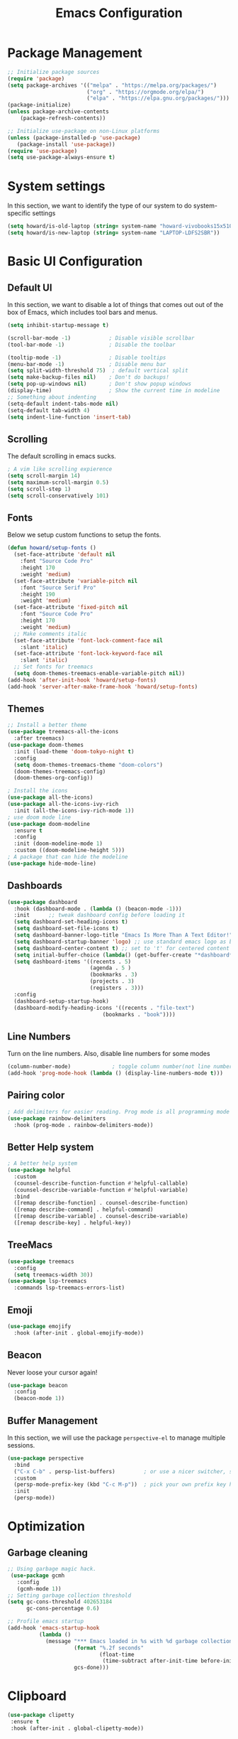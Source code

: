 #+title: Emacs Configuration
#+auto_tangle: t
#+PROPERTY: header-args:emacs-lisp :tangle ./init.el

* Package Management
#+begin_src emacs-lisp
  ;; Initialize package sources
  (require 'package)
  (setq package-archives '(("melpa" . "https://melpa.org/packages/")
                           ("org" . "https://orgmode.org/elpa/")
                           ("elpa" . "https://elpa.gnu.org/packages/")))
  (package-initialize)
  (unless package-archive-contents
      (package-refresh-contents))

  ;; Initialize use-package on non-Linux platforms
  (unless (package-installed-p 'use-package)
     (package-install 'use-package))
  (require 'use-package)
  (setq use-package-always-ensure t)
#+end_src

* System settings
In this section, we want to identify the type of our system to do system-specific settings
#+begin_src emacs-lisp
  (setq howard/is-old-laptop (string= system-name "howard-vivobooks15x510uf"))
  (setq howard/is-new-laptop (string= system-name "LAPTOP-LDFS2SBR"))
#+end_src
* Basic UI Configuration

** Default UI

   In this section, we want to disable a lot of things that comes out out of the box of Emacs, which includes tool bars and menus.
#+begin_src emacs-lisp
  (setq inhibit-startup-message t)

  (scroll-bar-mode -1)            ; Disable visible scrollbar
  (tool-bar-mode -1)              ; Disable the toolbar

  (tooltip-mode -1)               ; Disable tooltips
  (menu-bar-mode -1)              ; Disable menu bar
  (setq split-width-threshold 75)  ; default vertical split
  (setq make-backup-files nil)    ; Don't do backups!
  (setq pop-up-windows nil)       ; Don't show popup windows
  (display-time)                  ; Show the current time in modeline
  ;; Something about indenting
  (setq-default indent-tabs-mode nil)
  (setq-default tab-width 4)
  (setq indent-line-function 'insert-tab)
#+end_src
** Scrolling
   
The default scrolling in emacs sucks.
#+begin_src emacs-lisp
  ; A vim like scrolling expierence
  (setq scroll-margin 14)
  (setq maximum-scroll-margin 0.5)
  (setq scroll-step 1)
  (setq scroll-conservatively 101)
#+end_src
** Fonts
Below we setup custom functions to setup the fonts.
#+begin_src emacs-lisp
  (defun howard/setup-fonts ()
    (set-face-attribute 'default nil
      :font "Source Code Pro"
      :height 170
      :weight 'medium)
    (set-face-attribute 'variable-pitch nil
      :font "Source Serif Pro"
      :height 190
      :weight 'medium)
    (set-face-attribute 'fixed-pitch nil
      :font "Source Code Pro"
      :height 170
      :weight 'medium)
    ;; Make comments italic
    (set-face-attribute 'font-lock-comment-face nil
      :slant 'italic)
    (set-face-attribute 'font-lock-keyword-face nil
      :slant 'italic)
    ;; Set fonts for treemacs
    (setq doom-themes-treemacs-enable-variable-pitch nil))
  (add-hook 'after-init-hook 'howard/setup-fonts)
  (add-hook 'server-after-make-frame-hook 'howard/setup-fonts)
#+end_src
** Themes
#+begin_src emacs-lisp
  ;; Install a better theme
  (use-package treemacs-all-the-icons
    :after treemacs)
  (use-package doom-themes
    :init (load-theme 'doom-tokyo-night t)
    :config
    (setq doom-themes-treemacs-theme "doom-colors")
    (doom-themes-treemacs-config)
    (doom-themes-org-config))

  ; Install the icons
  (use-package all-the-icons)
  (use-package all-the-icons-ivy-rich
    :init (all-the-icons-ivy-rich-mode 1))
  ; use doom mode line
  (use-package doom-modeline
    :ensure t
    :config 
    :init (doom-modeline-mode 1)
    :custom ((doom-modeline-height 5)))
  ; A package that can hide the modeline
  (use-package hide-mode-line)
#+end_src
** Dashboards
#+begin_src emacs-lisp
  (use-package dashboard
    :hook (dashboard-mode . (lambda () (beacon-mode -1)))
    :init      ;; tweak dashboard config before loading it
    (setq dashboard-set-heading-icons t)
    (setq dashboard-set-file-icons t)
    (setq dashboard-banner-logo-title "Emacs Is More Than A Text Editor!")
    (setq dashboard-startup-banner 'logo) ;; use standard emacs logo as banner
    (setq dashboard-center-content t) ;; set to 't' for centered content
    (setq initial-buffer-choice (lambda() (get-buffer-create "*dashboard*")))
    (setq dashboard-items '((recents . 5)
                            (agenda . 5 )
                            (bookmarks . 3)
                            (projects . 3)
                            (registers . 3)))
    :config
    (dashboard-setup-startup-hook)
    (dashboard-modify-heading-icons '((recents . "file-text")
                                (bookmarks . "book"))))
#+end_src
** Line Numbers
Turn on the line numbers. Also, disable line numbers for some modes
#+begin_src emacs-lisp
  (column-number-mode)             ; toggle column number(not line number) display in the mode line
  (add-hook 'prog-mode-hook (lambda () (display-line-numbers-mode t)))
#+end_src
** Pairing color 
#+begin_src emacs-lisp
  ; Add delimiters for easier reading. Prog mode is all programming mode
  (use-package rainbow-delimiters
    :hook (prog-mode . rainbow-delimiters-mode))
#+end_src
** Better Help system
#+begin_src emacs-lisp
  ; A better help system
  (use-package helpful
    :custom
    (counsel-describe-function-function #'helpful-callable)
    (counsel-describe-variable-function #'helpful-variable)
    :bind
    ([remap describe-function] . counsel-describe-function)
    ([remap describe-command] . helpful-command)
    ([remap describe-variable] . counsel-describe-variable)
    ([remap describe-key] . helpful-key))
#+end_src
** TreeMacs
#+begin_src emacs-lisp
  (use-package treemacs
    :config
    (setq treemacs-width 30))
  (use-package lsp-treemacs
    :commands lsp-treemacs-errors-list)
#+end_src
** Emoji
#+begin_src emacs-lisp
  (use-package emojify
    :hook (after-init . global-emojify-mode))
#+end_src
** Beacon
Never loose your cursor again!
#+begin_src emacs-lisp
  (use-package beacon
    :config
    (beacon-mode 1))
#+end_src
** Buffer Management
   In this section, we will use the package =perspective-el= to manage multiple sessions.
   #+begin_src emacs-lisp
     (use-package perspective
       :bind
       ("C-x C-b" . persp-list-buffers)         ; or use a nicer switcher, see below
       :custom
       (persp-mode-prefix-key (kbd "C-c M-p"))  ; pick your own prefix key here
       :init
       (persp-mode))
   #+end_src

* Optimization

** Garbage cleaning
#+begin_src emacs-lisp
  ;; Using garbage magic hack.
   (use-package gcmh
     :config
     (gcmh-mode 1))
  ;; Setting garbage collection threshold
  (setq gc-cons-threshold 402653184
        gc-cons-percentage 0.6)

  ;; Profile emacs startup
  (add-hook 'emacs-startup-hook
            (lambda ()
              (message "*** Emacs loaded in %s with %d garbage collections."
                       (format "%.2f seconds"
                               (float-time
                                (time-subtract after-init-time before-init-time)))
                       gcs-done)))
#+end_src
* Clipboard
#+begin_src emacs-lisp
 (use-package clipetty
  :ensure t
  :hook (after-init . global-clipetty-mode)) 
#+end_src
* Language Settings 
#+begin_src emacs-lisp
   (set-language-environment "UTF-8") 
   (set-default-coding-systems 'utf-8) 
   (set-buffer-file-coding-system 'utf-8-unix) 
#+end_src
* Key Bindings
** General
#+begin_src emacs-lisp
  ; Install key-chords for some advanced configuration
  (use-package key-chord)
  ;; Make ESC quit prompts
  (global-set-key (kbd "<escape>") 'keyboard-escape-quit)
  ;; Zoom in and out
  (global-set-key (kbd "C-=") 'text-scale-increase)
  (global-set-key (kbd "C--") 'text-scale-decrease)
  ;; Unbind S-<Space> to avoid chinese collision
  (global-unset-key (kbd "C-SPC"))
#+end_src
** Which key
#+begin_src emacs-lisp
  ; Use which key
  (use-package which-key
    :init (which-key-mode)
    :diminish which-key-mode
    :config
    (setq which-key-idle-delay 1))
#+end_src
** Evil Mode
#+begin_src emacs-lisp
  ; Install evil mode
  (use-package evil
    :init
    (setq evil-want-integration t)
    (setq evil-want-keybinding nil)
    (setq evil-want-C-u-scroll t)
    (setq evil-want-C-i-jump t)
    (setq evil-vsplit-windows-right t)
    :config
    (evil-mode 1)
    (key-chord-mode 1) ;; Allow jk to exit
    (key-chord-define evil-insert-state-map  "jk" 'evil-normal-state)
    (key-chord-define evil-insert-state-map  "kj" 'evil-normal-state)
    ;; Use visual line motions even outside of visual-line-mode buffers
    (evil-global-set-key 'motion "j" 'evil-next-visual-line)
    (evil-global-set-key 'motion "k" 'evil-previous-visual-line)

    (evil-set-initial-state 'messages-buffer-mode 'normal)
    (evil-set-initial-state 'dashboard-mode 'normal)
    :bind (:map evil-normal-state-map
                ("L" . 'evil-next-buffer)
                ("H" . 'evil-prev-buffer)
                ("Q" . 'image-kill-buffer)
                ("C-J" . 'evil-window-next)
                ("C-K" . 'evil-window-prev)
            :map evil-insert-state-map
                ("C-J" . 'evil-window-next)
                ("C-K" . 'evil-window-prev)))

  ; A modular evil experience
  (use-package evil-collection
    :after evil
    :config
    (evil-collection-init))

  ; Undo tree
  (use-package undo-tree
    :ensure t
    :after evil
    :init
    (setq undo-tree-auto-save-history nil)
    :diminish
    :config
    (evil-set-undo-system 'undo-tree)
    (global-undo-tree-mode 1))
#+end_src
** General Package
    In this block, we define keymaps so they are consistent with Space Vim
#+begin_src emacs-lisp
  (use-package general
    :config
    (general-evil-setup t))

  ;; searching utilities
  (nvmap :states '(normal visual) :keymaps 'override :prefix "SPC"
         "." '(dirvish :which-key "Dirvish")
         "SPC" '(counsel-M-x :which-key "M-x"))
  ;; searching utilities
  (nvmap :states '(normal visual) :keymaps 'override :prefix "SPC"
         "s" '(:ignore t :which-key "Search")
         "s f" '(projectile--find-file :which-key "Search Project file")
         "s t" '(counsel-projectile-rg :which-key "Search text")
         "s c" '(counsel-load-theme :which-key "Search colorscheme")
         "s b" '(persp-counsel-switch-buffer :which-key "Switch buffer")
         "s p" '(projectile-switch-project :which-key "Search Projects"))

  (nvmap :states '(normal visual) :keymaps 'override :prefix "SPC"
         "p" '(perspective-map :which-key "perspective"))
  ;; searching utilities
  (nvmap :states '(normal visual) :keymaps 'override :prefix "SPC"
         "m" '(:ignore t :which-key "EMMS")
         "m m" '(emms :which-key "EMMS Playlist")
         "m l" '(emms-lyrics-toggle :which-key "EMMS Toggle lyrics")
         "m ," '(emms-seek-backward :which-key "EMMS Seek Backward")
         "m ." '(emms-seek-forward :which-key "EMMS Seek Forward")
         "m z" '(emms-toggle-repeat-track :which-key "EMMS Repeat track")
         "m Z" '(emms-toggle-repeat-playlist :which-key "EMMS Repeat playlist")
         "m r" '(emms-toggle-random-playlist :which-key "EMMS Random playlist")
         "m b" '(emms-browser :which-key "EMMS Browser"))
  ;; neotree
  (nvmap :states '(normal visual) :keymaps 'override :prefix "SPC"
         "e" '(treemacs :which-key "TreeMacs"))

  ;; Elisp evaluation
  (nvmap :states '(normal visual) :keymaps 'override :prefix "SPC"
         "x" '(:ignore t :which-key "Elisp Eval")
         "x e" '(eval-expression :which-key "Eval expression")
         "x l" '(eval-last-sexp :which-key "Eval-Last-Sexp")
         "x r" '(eval-region :which-key "Eval-Region"))

  ;; Configuration related
  (nvmap :states '(normal visual) :keymaps 'override :prefix "SPC"
         "c" '(:ignore t :which-key "Config")
         "c r" '((lambda () (interactive) (load-file "~/.emacs.d/init.el")) :which-key "Reload Emacs config")
         "c e" '((lambda () (interactive) (find-file "~/.emacs.d/Emacs.org")) :which-key "Edit config file"))

  ;; Help system
  (nvmap :states '(normal visual) :keymaps 'override :prefix "SPC"
         "h" '(:ignore t :which-key "help")
         "h f" '(counsel-describe-function :which-key "Describe Function")
         "h k" '(describe-key :which-key "Describe Key")
         "h p" '(describe-package :which-key "Describe Package")
         "h v" '(describe-variable :which-key "Describe Variable"))

  ;; Org mode system
  (nvmap :states '(normal visual) :keymaps 'override :prefix "SPC"
         "o" '(:ignore t :which-key "Org-Mode")
         "o r" '(:ignore t :which-key "Org-Roam")
         "o d" '(:ignore t :which-key "Org-Dailies")
         "o l" '(:ignore t :which-key "Org-Links")
         "o a" '(org-agenda :which-key "Org Agenda")
         "o s" '(org-schedule :which-key "Org Schedule")
         "o n" '(org-narrow-to-subtree :which-key "Org Narrow to Tree")
         "o w" '(widen :which-key "Widen")
         "o c" '(org-capture :which-key "Org Capture")
         "o e" '(org-export-dispatch :which-key "Org Export")
         "o l s" '(org-store-link :which-key "Org Store link")
         "o l i" '(org-insert-link :which-key "Org Insert link")
         "o l d" '(org-toggle-link-display :which-key "Org Link Display")
         "o l o" '(org-open-at-point :which-key "Org Link Open")
         "o r c" '(org-roam-capture :which-key "Org Roam Capture")
         "o r f" '(org-roam-node-find :which-key "Find Org Roam file")
         "o d t" '(org-roam-dailies-goto-today :which-key "Show Dailies Today")
         "o d c" '(org-roam-dailies-capture-today :which-key "Org Dailies Capture"))

  ;; LSP related
  (nvmap :states '(normal visual) :keymaps 'override :prefix "SPC"
         "l" '(:ignore l :which-key "lsp")
         "l j" '(flycheck-next-error :which-key "Next Diagnostic")
         "l k" '(flycheck-previous-error :which-key "Previous Diagnostic"))
  ;; git
  (nvmap :states '(normal visual) :keymaps 'override :prefix "SPC"
         "g" '(:ignore g :which-key "git")
         "g d" '(git-gutter:popup-hunk :which-key "Hunk Diff")
         "g g" '(magit :which-key "Magit")
         "g j" '(git-gutter:next-hunk :which-key "Next Hunk")
         "g s" '(git-gutter:stage-hunk :which-key "Stage Hunk")
         "g u" '(git-gutter:revert-hunk :which-key "Unstage Hunk")
         "g k" '(git-gutter:previous-hunk :which-key "Prev Hunk"))
  ;; terminal related
  (nvmap :states '(normal visual) :keymaps 'override :prefix "SPC"
         "t" '(:ignore t :which-key "terminal")
         "t v" '(vterm :which-key "Vterm")
         "t e" '(eshell :which-key "Eshell"))
#+end_src
* Completion Framework

Using Ivy and Counsel
#+begin_src emacs-lisp
  ;; Install Ivy
  (use-package ivy
  :diminish
  :bind (("C-s" . swiper)
          :map ivy-minibuffer-map
          ("TAB" . ivy-alt-done)	
          ;; ("C-l" . ivy-alt-done)
          ("C-j" . ivy-next-line)
          ("C-k" . ivy-previous-line)
          :map ivy-switch-buffer-map
          ("C-k" . ivy-previous-line)
          ("C-l" . ivy-done)
          ("C-d" . ivy-switch-buffer-kill)
          :map ivy-reverse-i-search-map
          ("C-k" . ivy-previous-line)
          ("C-d" . ivy-reverse-i-search-kill))
  :config
  (ivy-mode 1))

  ; remove ^
  (setq ivy-initial-inputs-alist nil)

  ; Show last used commands first
  (use-package smex)
  (smex-initialize)

  (use-package ivy-rich
  :after ivy
  :init
  (ivy-rich-mode 1))

  ; A floating window like expierence
  (use-package ivy-posframe
    :config
    (setq ivy-posframe-display-functions-alist
      `((counsel-M-x                         . ivy-posframe-display-at-frame-center)
        (counsel-projectile-rg               . ivy-posframe-display-at-frame-center)
        (counsel-projectile-switch project   . ivy-posframe-display-at-frame-center)
        (t                       . ivy-posframe-display))
        ivy-posframe-height-alist '((t . 10))
        ivy-posframe-parameters '((:internal-border-width . 5)
                                  (:internal-border-color . "white")))
    (setq ivy-posframe-width 100)
        (ivy-posframe-mode 1))

  ; Make posframe respect original theme
  (put 'ivy-posframe 'face-alias 'default)

  ; A package to utilize the full potential of ivy
  (use-package counsel
  :bind (("M-x" . counsel-M-x)
          ("C-x b" . counsel-ibuffer)
          ("C-x C-f" . counsel-find-file)
          :map minibuffer-local-map
          ("C-r" . 'counsel-minibuffer-history)))
#+end_src
* Plugins
** Anki
An anki editor to create flash cards in org mode.
#+begin_src emacs-lisp
  (use-package anki-editor
    :after org-noter
    :config
    (setq anki-editor-create-decks 't))
#+end_src
** Calendar
*** Calfw
    A beautiful calendar displayed natively in Emacs.
#+begin_src emacs-lisp    
  (use-package calfw
    :commands cfw:open-org-calendar
    :config
    (setq cfw:fchar-junction ?╋
          cfw:fchar-vertical-line ?┃
          cfw:fchar-horizontal-line ?━
          cfw:fchar-left-junction ?┣
          cfw:fchar-right-junction ?┫
          cfw:fchar-top-junction ?┯
          cfw:fchar-top-left-corner ?┏
          cfw:fchar-top-right-corner ?┓))

  (use-package calfw-org)
#+end_src   
** Cron-tab
   I don't want to open another terminal to edit my crontab files
   #+begin_src emacs-lisp
     (defun howard/crontab-e ()
         "Run `crontab -e' in a emacs buffer."
         (interactive)
         (with-editor-async-shell-command "crontab -e"))
   #+end_src
** File Management
In this section, we will put packages that are related to file management
*** Dired
#+begin_src emacs-lisp
  ;; Better config for dired
  (use-package dired
    :ensure nil
    :commands (dired dired-jump)
    :custom ((dired-listing-switches "-agho --group-directories-first"))
    :config
    (evil-collection-define-key 'normal 'dired-mode-map
      "h" 'dired-up-directory
      "a" 'dired-create-empty-file
      "q" 'dirvish-quit
      "l" 'dired-find-file))
  ;; (use-package all-the-icons-dired
  ;;   :hook (dired-mode . all-the-icons-dired-mode)
  ;;   :init
  ;;   (setq all-the-icons-dired-monochrome nil))
  (use-package all-the-icons-dired)
#+end_src
*** Dirvish
A polished version of dired
#+begin_src emacs-lisp
  (use-package dirvish
    :init
    (dirvish-override-dired-mode)
    :custom
    (dirvish-quick-access-entries
     '(("h" "~/"                          "Home")
       ("d" "~/Downloads/"                "Downloads")
       ("m" "/mnt/"                       "Drives")
       ("t" "~/.local/share/Trash/files/" "TrashCan")))
    ;; (dirvish-header-line-format '(:left (path) :right (free-space)))
    (dirvish-mode-line-format ; it's ok to place string inside
     '(:left (sort file-time " " file-size symlink) :right (omit yank index)))
    ;; Don't worry, Dirvish is still performant even you enable all these attributes
    (dirvish-attributes '(all-the-icons file-size collapse subtree-state vc-state git-msg))
    ;; Maybe the icons are too big to your eyes
    ;; (dirvish-all-the-icons-height 0.8)
    ;; In case you want the details at startup like `dired'
    (dirvish-hide-details t)
    :config
    (dirvish-peek-mode)
    ;; Dired options are respected except a few exceptions, see *In relation to Dired* section above
    (setq dired-dwim-target t)
    (setq delete-by-moving-to-trash t)
    ;; Enable mouse drag-and-drop files to other applications
    (setq dired-mouse-drag-files t)                   ; added in Emacs 29
    (setq mouse-drag-and-drop-region-cross-program t) ; added in Emacs 29
    ;; Make sure to use the long name of flags when exists
    ;; eg. use "--almost-all" instead of "-A"
    ;; Otherwise some commands won't work properly
    (setq dired-listing-switches
          "-l --almost-all --human-readable --time-style=long-iso --group-directories-first --no-group")
    :bind
    ;; Bind `dirvish|dirvish-side|dirvish-dwim' as you see fit
    (("C-c f" . dirvish-fd)
     ;; Dirvish has all the keybindings (except `dired-summary') in `dired-mode-map' already
     :map dirvish-mode-map
     ("h" . dired-up-directory)
     ("j" . dired-next-line)
     ("k" . dired-previous-line)
     ("l" . dired-find-file)
     ;; ("i" . wdired-change-to-wdired-mode)
     ;; ("." . dired-omit-mode)
     ("f"   . dirvish-file-info-menu)
     ("y"   . dirvish-yank-menu)
     ("N"   . dirvish-narrow)
     ("^"   . dirvish-history-last)
     ("h"   . dirvish-history-jump) ; remapped `describe-mode'
     ("s"   . dirvish-quicksort)    ; remapped `dired-sort-toggle-or-edit'
     ("TAB" . dirvish-subtree-toggle)
     ("M-n" . dirvish-history-go-forward)
     ("M-p" . dirvish-history-go-backward)
     ("M-l" . dirvish-ls-switches-menu)
     ("M-m" . dirvish-mark-menu)
     ("M-f" . dirvish-layout-toggle)
     ("M-s" . dirvish-setup-menu)
     ("M-e" . dirvish-emerge-menu)
     ("M-j" . dirvish-fd-jump)))
#+end_src
** Git
*** Magit
#+begin_src emacs-lisp
    ; Magit Installation
    (use-package magit
      :custom
      (magit-display-buffer-function #'magit-display-buffer-fullframe-status-topleft-v1))
#+end_src
*** Git-Gutter
#+begin_src emacs-lisp
    ; Magit Installation
    (use-package git-gutter
      :hook (prog-mode . git-gutter-mode)
      :config
      (setq git-gutter:update-interval 0.02)
      (git-gutter-mode))

  (use-package git-gutter-fringe
    :config
    (define-fringe-bitmap 'git-gutter-fr:added [224] nil nil '(center repeated))
    (define-fringe-bitmap 'git-gutter-fr:modified [224] nil nil '(center repeated))
    (define-fringe-bitmap 'git-gutter-fr:deleted [128 192 224 240] nil nil 'bottom))
#+end_src
** Leetcode
Leetcode practice in Emacs!
#+begin_src emacs-lisp
  (use-package leetcode
    :defer t
    :config
    (setq leetcode-prefer-language "python3"))
  (add-to-list 'exec-path "~/.local/bin")
#+end_src
** Pdf-tool
#+begin_src emacs-lisp
  (use-package pdf-tools
    :hook (pdf-view-mode . hide-mode-line-mode)
    :after evil-collection
    :magic ("%PDF" . pdf-view-mode)
    :config
    (pdf-tools-install))


  (use-package org-pdftools
    :hook (org-mode . org-pdftools-setup-link))

#+end_src
** Projectile
#+begin_src emacs-lisp
  ;; Project management
  (use-package rg) ; searching for text in project
  (use-package projectile
    :config (projectile-mode))
  (use-package counsel-projectile
    :config (counsel-projectile-mode))
#+end_src
** Shrface
A better html render system
#+begin_src emacs-lisp
  (use-package shrface
    :defer t
    :config
    (shrface-basic)
    (shrface-trial)
    (shrface-default-keybindings) ; setup default keybindings
    (setq shrface-href-versatile t))

  (use-package eww
    :defer t
    :init
    (add-hook 'eww-after-render-hook #'shrface-mode)
    :config
    (require 'shrface))
#+end_src
** Translator in emacs
#+begin_src emacs-lisp
  (use-package go-translate
    :defer t
    :config
    (setq gts-translate-list '(("en" "zh") ("zh" "en")))
    (setq get-default-translator
          (gts-translator
           :picker (gts-prompt-picker)
           :engines (list (gts-google-engine))
           :render (gts-buffer-render))))
#+end_src
** Weather
   #+begin_src emacs-lisp
     (use-package wttrin
       :config
       (setq wttrin-default-cities '("Taipei" "Hsinchu")))
   #+end_src
** Writeroom mode
A distraction-free plugin for writing
#+begin_src emacs-lisp
  (use-package writeroom-mode)
#+end_src
* OrgMode
** Custom Setup
#+begin_src emacs-lisp
  ;; Org-mode
  (defun howard/org-mode-setup ()
    (org-indent-mode)
    (variable-pitch-mode 1)
    (setq-default line-spacing 2)
    (visual-line-mode 1)
    (electric-pair-mode -1))

  (defun howard/org-font-setup ()
    ;; Replace list hyphen with dot
    (font-lock-add-keywords 'org-mode
                            '(("^ *\\([-]\\) "
                               (0 (prog1 () (compose-region (match-beginning 1) (match-end 1) "•"))))))

    ;; Set faces for heading levels
    (dolist (face '((org-level-1 . 1.35)
                    (org-level-2 . 1.15)
                    (org-level-3 . 1.1)
                    (org-level-4 . 1.05)
                    (org-level-5 . 1.0)
                    (org-level-6 . 1.0)
                    (org-level-7 . 1.0)
                    (org-level-8 . 1.0)))
      (set-face-attribute (car face) nil :font "Dejavu Sans Mono" :weight 'semi-bold :height (cdr face)))

    ;; Ensure that anything that should be fixed-pitch in Org files appears that way
    (set-face-attribute 'org-block nil :foreground nil :inherit 'fixed-pitch)
    (set-face-attribute 'org-code nil   :inherit '(shadow fixed-pitch))
    (set-face-attribute 'org-table nil   :inherit '(shadow fixed-pitch))
    (set-face-attribute 'org-verbatim nil :inherit '(shadow fixed-pitch))
    (set-face-attribute 'org-special-keyword nil :inherit '(font-lock-comment-face fixed-pitch))
    (set-face-attribute 'org-meta-line nil :inherit '(font-lock-comment-face fixed-pitch))
    (set-face-attribute 'org-checkbox nil :inherit 'fixed-pitch)
    (set-face-attribute 'org-document-title nil :inherit 'variable-pitch :weight 'semi-bold :height 1.2)
    (set-face-attribute 'org-document-info-keyword nil :inherit 'variable-pitch)
    (set-face-attribute 'org-tag nil :inherit '(shadow fixed-pitch))
    (set-face-attribute 'org-block-begin-line nil :inherit '(shadow fixed-pitch)))
  (add-hook 'server-after-make-frame-hook 'howard/setup-fonts)
#+end_src
** Org
*** Org-agenda helper functions
Before using the package of org, we define several helper functions and variables to help out the process.
#+begin_src emacs-lisp
  (defun howard/org-refile-to-datetree (&optional file)
    "Refile a subtree to a datetree corresponding to it's timestamp.

    The current time is used if the entry has no timestamp. If FILE
    is nil, refile in the current file."
    (interactive "f")
    (let* ((datetree-date (or (org-entry-get nil "TIMESTAMP" t)
                              (org-read-date t nil "now")))
           (date (org-date-to-gregorian datetree-date))
           )
      (with-current-buffer (current-buffer)
        (save-excursion
          (org-cut-subtree)
          (if file (find-file file))
          (org-datetree-find-date-create date)
          (org-narrow-to-subtree)
          (show-subtree)
          (org-end-of-subtree t)
          (newline)
          (goto-char (point-max))
          (org-paste-subtree 4)
          (widen)
          ))
      )
    )
  (defun howard/is-project-p ()
    "A task with a 'PROJ' keyword"
    (member (nth 2 (org-heading-components)) '("PROJ")))

  (defun howard/is-project-subtree-p ()
    "Any task with a todo keyword that is in a project subtree.
  Callers of this function already widen the buffer view."
    (let ((task (save-excursion (org-back-to-heading 'invisible-ok)
                                (point))))
      (save-excursion
        (howard/find-project-task)
        (if (equal (point) task)
            nil t))))

  (defun howard/find-project-task ()
    "Any task with a todo keyword that is in a project subtree"
    (save-restriction
      (widen)
      (let ((parent-task (save-excursion (org-back-to-heading 'invisible-ok) (point))))
        (while (org-up-heading-safe)
      (when (member (nth 2 (org-heading-components)) '("PROJ"))
        (setq parent-task (point))))
        (goto-char parent-task)
        parent-task)))

  (defun howard/select-with-tag-function (select-fun-p)
    (save-restriction
      (widen)
      (let ((next-headline
             (save-excursion (or (outline-next-heading)
                                 (point-max)))))
        (if (funcall select-fun-p) nil next-headline))))

  (defun howard/select-projects ()
    "Selects tasks which are project headers"
    (howard/select-with-tag-function #'howard/is-project-p))
  (defun howard/select-project-tasks ()
    "Skips tags which belong to projects (and is not a project itself)"
    (howard/select-with-tag-function
     #'(lambda () (and
                   (not (howard/is-project-p))
                   (howard/is-project-subtree-p)))))
  (defvar howard-org-agenda-block--today-schedule
    '(agenda "" ((org-agenda-overriding-header "🗓 Today's Schedule:")
                 (org-agenda-span 'day)
                 (org-agenda-ndays 1)
                 (org-deadline-warning-days 1)
                 (org-agenda-start-on-weekday nil)
                 (org-agenda-start-day "+0d")))
      "A block showing a 1 day schedule.")

  (defvar howard-org-agenda-block--weekly-log
    '(agenda "" ((org-agenda-overriding-header "📅 Weekly Log")
                 (org-agenda-span 'week)
                 (org-agenda-start-day "+1d")))
    "A block showing my schedule and logged tasks for this week.")

  (defvar howard-org-agenda-block--three-days-sneak-peek
    '(agenda "" ((org-agenda-overriding-header "3⃣ Next Three Days")
                 (org-agenda-start-on-weekday nil)
                 (org-agenda-start-day "+1d")
                 (org-agenda-span 3)))
    "A block showing what to do for the next three days. ")

  (defvar howard-org-agenda-block--active-projects
      '(tags-todo "-INACTIVE-LATER-CANCELLED-REFILEr/!"
                  ((org-agenda-overriding-header "📚 Active Projects:")
                   (org-agenda-skip-function 'howard/select-projects)))
      "All active projects: no inactive/someday/cancelled/refile.")

  (defvar howard-org-agenda-block--next-tasks
    '(tags-todo "-INACTIVE-LATER-CANCELLED-ARCHIVE/!NEXT"
                ((org-agenda-overriding-header "👉 Next Tasks:")))
    "Next tasks.")
  (defvar howard-org-agenda-display-settings
    '((org-agenda-start-with-log-mode t)
      (org-agenda-log-mode-items '(clock))
      (org-agenda-prefix-format '((agenda . "  %-12:c%?-12t %(gs/org-agenda-add-location-string)% s")
                                  (timeline . "  % s")
                                  (todo . "  %-12:c %(gs/org-agenda-prefix-string) ")
                                  (tags . "  %-12:c %(gs/org-agenda-prefix-string) ")
                                  (search . "  %i %-12:c"))))
    "Display settings for my agenda views.")

  (defvar howard-org-agenda-block--remaining-project-tasks
    '(tags-todo "-INACTIVE-SOMEDAY-CANCELLED-WAITING-REFILE-ARCHIVE/!-NEXT"
                ((org-agenda-overriding-header "Remaining Project Tasks:")
                 (org-agenda-skip-function 'howard/select-project-tasks)))
    "Non-NEXT TODO items belonging to a project.")
#+end_src
*** Org Mode and Org Agenda
This section contains the settings for org-mode
#+begin_src emacs-lisp
  ;; Org Mode Config
  (defun display-ansi-colors ()
    (ansi-color-apply-on-region (point-min) (point-max)))
  (add-hook 'org-babel-after-execute-hook #'display-ansi-colors)

  (use-package org-super-agenda
    :after org
    :config
    (setq org-super-agenda-header-map (make-sparse-keymap)))

  (use-package org
    :hook
    (org-mode . howard/org-mode-setup)
    (org-mode . flyspell-mode)
    :config
    (require 'org-tempo)
    (setq org-ellipsis " ▾")
    (howard/org-font-setup)
    (setq org-agenda-start-with-log-mode t)
    (advice-add 'org-agenda-goto :after
                (lambda (&rest args)
                  (org-narrow-to-subtree)))
    (setq org-log-into-drawer t)
    (setq org-adapt-indentation t)
    (setq org-indent-mode-turns-off-org-adapt-indentation nil)
    (setq org-agenda-window-setup 'only-window)
    (setq org-src-window-setup 'only-window)
    (setq org-hide-emphasis-markers t)
    (setq org-confirm-babel-evaluate nil)
    (setq org-latex-pdf-process '("xelatex -interaction nonstopmode %f"
                              "xelatex -interaction nonstopmode %f"))
    (plist-put org-format-latex-options :scale 1.5)
    (org-babel-do-load-languages
     'org-babel-load-languages
     '((python . t)
       (shell . t)
       (latex . t)
       (C . t)
       (jupyter . t)))          ; must be last
    (setq org-agenda-files
          (if howard/is-new-laptop
              '("/mnt/d/OrgFiles/OrgRoam/journal/Tasks.org")
            '("~/Documents/Org-Files/Tasks/Tasks.org" "~/Documents/Org-Files/Tasks/Archive.org")))
    (setq org-capture-templates
          '(("t" "Task" entry (file+headline "~/Documents/Org-Files/Tasks/Tasks.org" "Tasks")
             "* %^{Select your option|TODO|LATER|} %?\n SCHEDULED: %^T")
            ("p" "Project" entry (file+headline "~/Documents/Org-Files/Tasks/Tasks.org" "Projects")
                                              "* PROJ %?")))
    (setq org-todo-keywords
          '((sequence "TODO(t)" "NEXT(n)" "PROJ(p)" "|" "DONE(d!)")
            (sequence "WAITING(w@/!)" "INACTIVE(i)" "LATER(l)" "|" "CANCELED(c@/!)")))
    (advice-add 'org-refile :after 'org-save-all-org-buffers)
    (howard/org-font-setup)
    (setq org-agenda-custom-commands
          `(("d" "Daily Agenda"
             (,howard-org-agenda-block--today-schedule
              ,howard-org-agenda-block--three-days-sneak-peek
              ,howard-org-agenda-block--active-projects
              ,howard-org-agenda-block--next-tasks
              ,howard-org-agenda-block--remaining-project-tasks)))))
  ;; Let org-mode be evil
  (use-package evil-org
    :ensure t
    :after org
    :hook (org-mode . (lambda () evil-org-mode))
    :config
    (require 'evil-org-agenda)
    (evil-org-agenda-set-keys))
#+end_src
*** Org Roam
#+begin_src emacs-lisp
  (use-package org-roam
      :ensure t
      :hook
      (after-init . org-roam-mode)
      :config
      (setq org-roam-directory
            (if howard/is-new-laptop
                  "/mnt/d/OrgFiles/OrgRoam"
                  "~/Documents/Org-Files/OrgRoam/"))
      :custom
      (org-roam-completion-everywhere t)
      (org-roam-dailies-directory "journal/")
      (org-roam-capture-templates
      '(("d" "default" plain "%?"
          :target (file+head "%<%Y%m%d%H%M%S>-${slug}.org"
                              "#+title: ${title}\n")
          :unnarrowed t)))
      (org-roam-dailies-capture-templates
      '(("d" "default" entry "* %?"
          :target (file+head "%<%Y-%m-%d>.org"
                              "#+title: %<%Y-%m-%d %a>\n\n[[roam:%<%Y-%B>]]\n\n"))
      ("j" "journal" entry
          "* %<%I:%M %p> - Journal  :journal:\n\n%?\n\n"
          :target (file+head "%<%Y-%m-%d>.org"
                              "#+title: %<%Y-%m-%d %a>\n\n[[roam:%<%Y-%B>]]\n\n"))))
      :config
      (require 'org-roam-dailies) ;; Ensure the keymap is available
      (org-roam-db-autosync-mode))

#+end_src
*** Org Alert
A package that shows system notification from my agenda
#+begin_src emacs-lisp
  (use-package org-alert
    :config
    (setq alert-default-style 'notifications
          org-alert-interval 900
          org-alert-notification-title "🔔 Org Agenda"
          org-alert-notify-after-event-cutoff 10
          org-alert-notify-cutoff 100)
    (org-alert-enable))
#+end_src
** HTMLize
Making it look better when exporing org files into =html=.
#+begin_src emacs-lisp
  (use-package htmlize)
#+end_src
** Aesthetics
*** Org-bullets
#+begin_src emacs-lisp
  (use-package org-bullets
    :after org
    :hook (org-mode . org-bullets-mode)
    :custom
    (org-bullets-bullet-list '("◉" "○" "●" "○" "●" "○" "●")))
#+end_src
*** Center Org Mode
#+begin_src emacs-lisp
  (defun howard/org-mode-visual-fill ()
    (setq visual-fill-column-width 100
          visual-fill-column-center-text t)
    (visual-fill-column-mode 1))

  (use-package visual-fill-column
    :hook (org-mode . howard/org-mode-visual-fill))
#+end_src
** Auto-Tangling
TODO: This has to be changed
#+begin_src emacs-lisp
  (use-package org-auto-tangle
    :defer t
    :hook (org-mode . org-auto-tangle-mode))
#+end_src
* Coding
** LSP
#+begin_src emacs-lisp
  (use-package lsp-mode
    :hook
    ((java-mode) . lsp-deferred)
    ((python-mode) . lsp-deferred)
    ((lua-mode) . lsp-deferred)
    :commands (lsp lsp-deferred)
    :init
    (setq lsp-keymap-prefix "C-c l")
    :config
    (evil-collection-define-key 'normal 'lsp-mode-map
      "K" 'lsp-ui-doc-show)
    (lsp-enable-which-key-integration t))

  (use-package lsp-ui
    :after lsp-mode)
  ; debugger-mode
  (use-package dap-mode :after lsp-mode :config (dap-auto-configure-mode))
#+end_src
** Diagnostics
#+begin_src emacs-lisp
  (use-package flycheck)
#+end_src
** Snippets
#+begin_src emacs-lisp
  (use-package yasnippet-snippets)
  (use-package yasnippet
    :config (yas-global-mode 1))
#+end_src
** Languages
In this section, we will configure for different language settings
#+begin_src emacs-lisp
  ;; Add language servers here
  (use-package lsp-java
    :config
    (add-hook 'java-mode-hook 'lsp))

  (use-package lsp-pyright
    :ensure t
    :hook (python-mode . (lambda ()
                          (require 'lsp-pyright)
                          (lsp))))  ; or lsp-deferred
  ; python
  (require 'dap-python)

  (use-package jupyter
    :defer t
    :after (org conda)
    :config
    (org-babel-jupyter-aliases-from-kernelspecs))

  ;; lua
  (use-package lua-mode
    :hook (lua-mode . electric-pair-mode))

  (use-package markdown-mode
    :custom (markdown-command "/usr/sbin/pandoc"))
  ;; add electric mode to all programing mode
  (add-hook 'prog-mode-hook 'electric-pair-mode)
#+end_src
** Completion Framework
#+begin_src emacs-lisp
  ;; completion framework
  (use-package company
    :hook ((python-mode java-mode emacs-lisp-mode) . company-mode)
    :config
      (setq company-delay 0.1)
      (setq company-minimum-prefix-length 1)
    :bind (:map company-active-map
          ("<tab>" . company-select-next)
          ("<backtab>" . company-select-previous)))
  ;; better looking company
  (use-package company-box
    :hook (company-mode . company-box-mode))
#+end_src 
** Tree-Sitter
Provides better Code highlighting
#+begin_src emacs-lisp
  (use-package tree-sitter)
  (use-package tree-sitter-langs)
  (global-tree-sitter-mode)
  (add-hook 'tree-sitter-after-on-hook #'tree-sitter-hl-mode)
#+end_src
* Shells
** vterm
#+begin_src emacs-lisp
  (use-package vterm
    :config
    (setq shell-file-name "/bin/zsh"
            vterm-max-scrollback 5000))
#+end_src
** eshell
#+begin_src emacs-lisp
  (use-package eshell-syntax-highlighting
    :after esh-mode
    :config
    (eshell-syntax-highlighting-global-mode +1))
  ;; Add conda to eshell
  (use-package conda
    :config
    (conda-env-initialize-eshell)
    (setq conda-env-home-directory (expand-file-name "~/.conda"))
    :custom
    (conda-anaconda-home "/opt/miniconda3"))
#+end_src
* Media system
** Music
#+begin_src emacs-lisp
  ;; Keyboard shortcuts
  (defun pad-string (str len)
    "Return a string of length LEN starting with STR, truncating or padding as necessary."
    (let* ((str-len (length str))
           (extra-len (- len str-len)))
      (if (>= extra-len 0)
          (concat str (make-string extra-len ? ))
        (concat (substring str 0 (- len 3)) "..."))))

  (defun my-emms-track-description-function (track)
    "Detailed track listing for TRACK."
    (let ((type (emms-track-get track 'type))
          (name (emms-track-get track 'name))
          (artist (emms-track-get track 'info-artist))
          (album (emms-track-get track 'info-album))
          (title (emms-track-get track 'info-title))
          (tracknumber (emms-track-get track 'info-tracknumber))
          (year (emms-track-get-year track))
          (timet (emms-track-get track 'info-playing-time)))
      (cond ((eq type 'file)
             ;; If it has a minimum of metadata
             (if (and artist title)
                 (concat
                  " "
                  (pad-string
                   (if title
                       (if tracknumber
                           (concat "[" (format "%02d" (string-to-number tracknumber)) "] " title) title) "Unknown Title") 33)
              "  "
              (pad-string (if timet (format "%02d:%02d" (/ timet 60) (% timet 60)) "") 5)
              "  "
              (pad-string (or artist "Unknown Artist") 18)
              "  "
              (pad-string (if album
                              (if year album) "Unknown Album") 25)
              "  "
              (pad-string (or year "") 4)) name))
            ((eq 'url type)
             (emms-format-url-track-name name))
            ;; E.g. playlists
            (t (concat (symbol-name type) ":" name)))))

  (use-package emms
    :commands emms
    :hook ((emms-playlist-mode . (lambda () (beacon-mode -1)))
           (emms-browser-mode . (lambda () (beacon-mode -1))))
    :bind
    (("<f9>" . emms-pause)
     ("<f10>" . emms-stop)
     ("<f11>" . emms-previous)
     ("<f12>" . emms-next))
    :config
    (require 'emms-setup)
    (emms-standard)
    (emms-default-players)
    (emms-mode-line-disable)
    (setq emms-lyrics-display-on-modeline nil)
    (setq emms-lyrics-display-on-minibuffer t)
    (setq emms-track-description-function 'my-emms-track-description-function)
    (setq emms-info-functions '(emms-info-exiftool))
    (setq emms-seek-seconds 5)
    (setq emms-browser-covers 'emms-browser-cache-thumbnail-async)
    (setq emms-source-file-default-directory "~/Music/"))

  (use-package lyrics-fetcher
    :after (emms)
    :config
    (lyrics-fetcher-use-backend 'neteasecloud))
#+end_src
